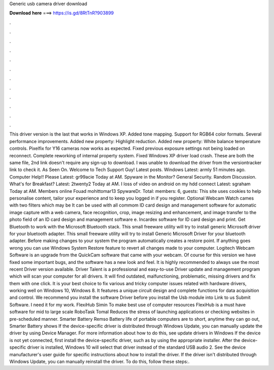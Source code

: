 Generic usb camera driver download

𝐃𝐨𝐰𝐧𝐥𝐨𝐚𝐝 𝐡𝐞𝐫𝐞 ===> https://is.gd/8RtTnR?903899

.

.

.

.

.

.

.

.

.

.

.

.

This driver version is the last that works in Windows XP. Added tone mapping. Support for RGB64 color formats. Several performance improvements. Added new property: Highlight reduction. Added new property: White balance temperature controls. Pixelfix for Y16 cameras now works as expected. Fixed previous exposure settings not being loaded on reconnect. Complete reworking of internal property system.
Fixed Windows XP driver load crash. These are both the same file, 2nd link doesn't require any sign-up to download. I was unable to download the driver from the versiontracker link to check it. As Seen On. Welcome to Tech Support Guy! Latest posts. Windows  Latest: armly 51 minutes ago. Computer Help!! Please Latest: gr99acie Today at AM. Spyware in the Monitor? General Security.
Random Discussion. What's for Breakfast? Latest: 2twenty2 Today at AM. I loss of video on android on my hdd connect Latest: sgraham Today at AM. Members online Fouad mohittomar13 SpywareDr. Total: members: 6, guests:  This site uses cookies to help personalise content, tailor your experience and to keep you logged in if you register. Optional Webcam Watch cames with two filters which may be It can be used with all commom ID card design and management software for automatic image capture with a web camera, face recognition, crop, image resizing and enhancement, and image transfer to the photo field of an ID card design and management software e.
Incardex software for ID card design and print. Get Bluetooth to work with the Microsoft Bluetooth stack. This small freeware utility will try to install generic Microsoft driver for your bluetooth adapter. This small freeware utility will try to install Generic Microsoft Driver for your bluetooth adapter. Before making changes to your system the program automatically creates a restore point. If anything goes wrong you can use Windows System Restore feature to revert all changes made to your computer.
Logitech Webcam Software is an upgrade from the QuickCam software that came with your webcam. Of course for this version we have fixed some important bugs, and the software has a new look and feel.
It is highly recommended to always use the most recent Driver version available. Driver Talent is a professional and easy-to-use Driver update and management program which will scan your computer for all drivers. It will find outdated, malfunctioning, problematic, missing drivers and fix them with one click. It is your best choice to fix various and tricky computer issues related with hardware drivers, working well on Windows 10, Windows 8.
It features a unique circuit design and complete functions for data acquisition and control. We recommend you install the software Driver before you install the Usb module into Link to us Submit Software. I need it for my work. FlexiHub Simin To make best use of computer resources FlexiHub is a must have software for mid to large scale RoboTask Tomal Reduces the stress of launching applications or checking websites in pre-scheduled manner.
Smarter Battery Remso Battery life of portable computers are to short, anytime they can go out, Smarter Battery shows If the device-specific driver is distributed through Windows Update, you can manually update the driver by using Device Manager. For more information about how to do this, see update drivers in Windows  If the device is not yet connected, first install the device-specific driver, such as by using the appropriate installer. After the device-specific driver is installed, Windows 10 will select that driver instead of the standard USB audio 2.
See the device manufacturer's user guide for specific instructions about how to install the driver. If the driver isn't distributed through Windows Update, you can manually reinstall the driver. To do this, follow these steps:.